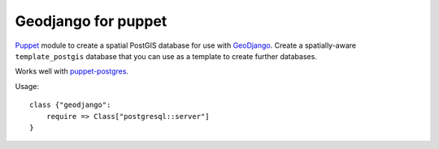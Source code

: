 Geodjango for puppet
====================
Puppet_ module to create a spatial PostGIS database for use with GeoDjango_.
Create a spatially-aware ``template_postgis`` database that you can use as a template to create further databases.

.. _Puppet: http://www.puppetlabs.com/
.. _GeoDjango: https://docs.djangoproject.com/en/dev/ref/contrib/gis/install/postgis/

Works well with `puppet-postgres`_.

.. _`puppet-postgres`: https://github.com/akumria/puppet-postgres

Usage::

    class {"geodjango":
        require => Class["postgresql::server"]
    }
